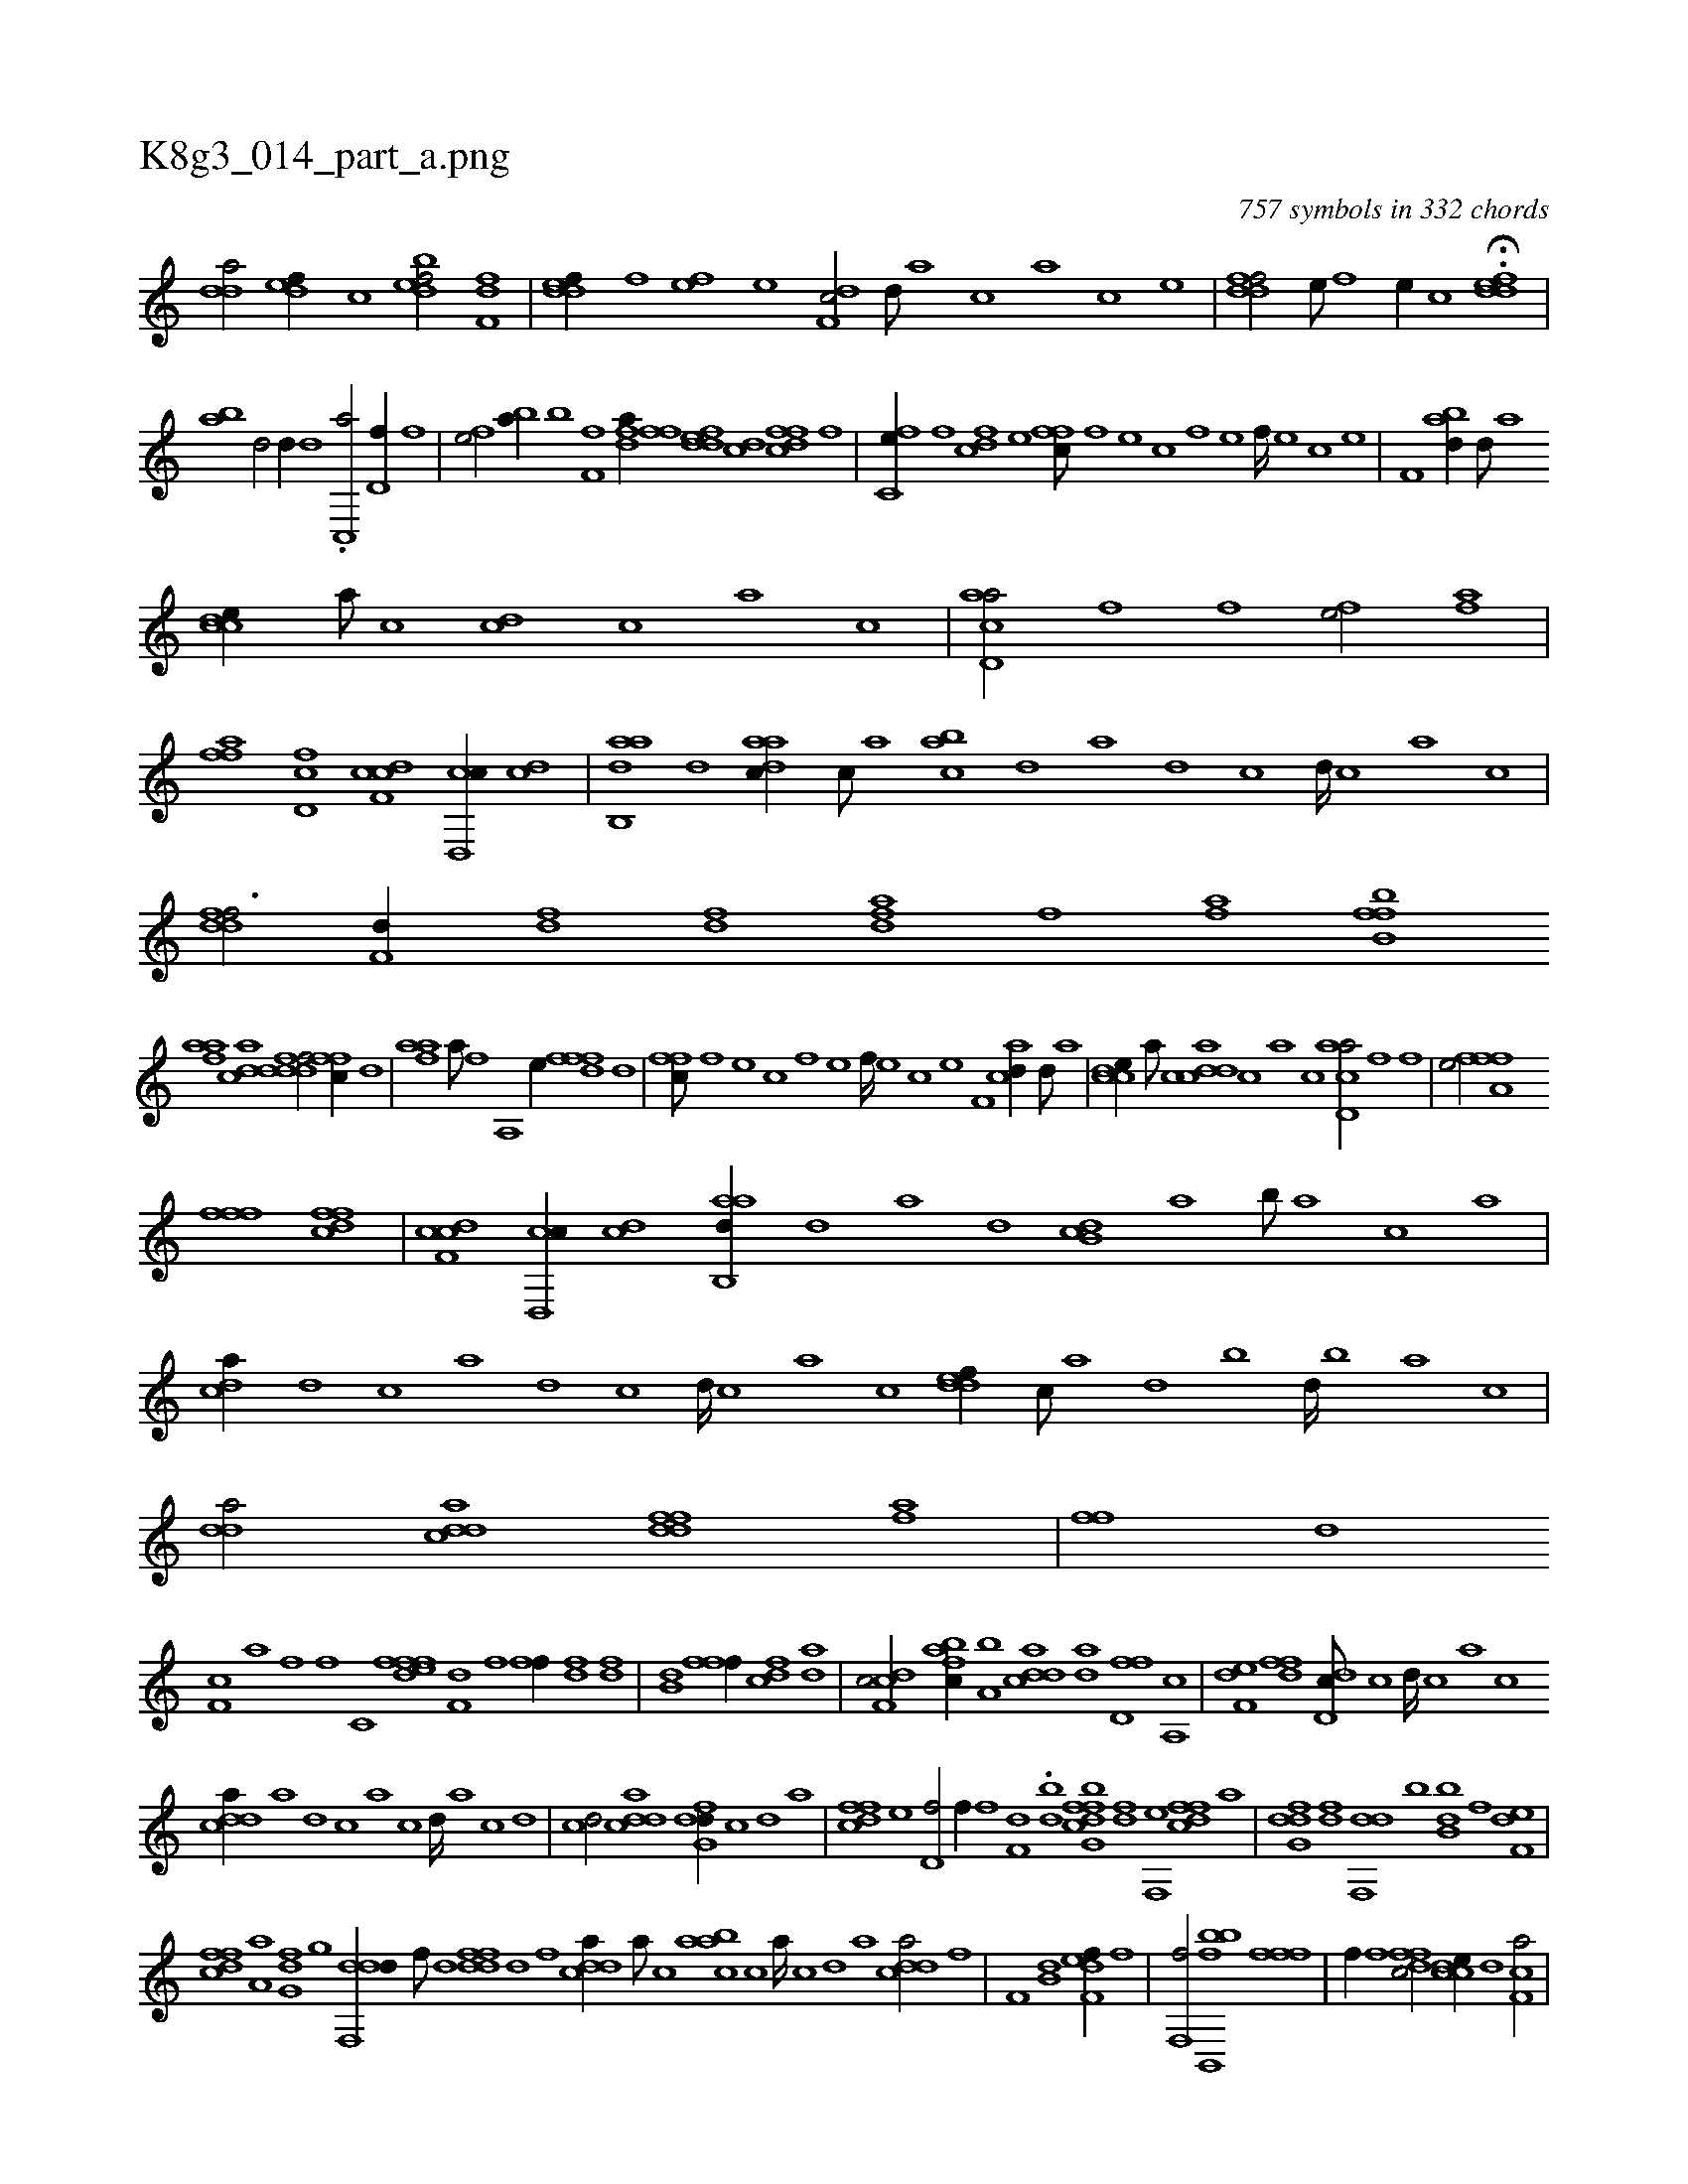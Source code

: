 X:1
%
%%titleleft true
%%tabaddflags 0
%%tabrhstyle grid
%
T:K8g3_014_part_a.png
C:757 symbols in 332 chords
L:1/1
K:italiantab
%
[,dda/] [,,def//] [,,,c] [,dbef/] [,,ff,d] |\
	[,ddef//] [,,,f] [,,,ef] [,,,,e] [,df,c/] [,,,,,d///] [,,,,a] [,,,,c] [,,,,a] [,,,,c] [,,,,e] |\
	[,ddff/] [,,,e///] [,,,f] [,,,e//] [,,,c] H.[,ddef] |
%
[,ba] [,d/] [d//] [d] .[c,,a/] [,d,f//] [,,,f] |\
	[fh,e/] [bh,a//] [b] [ff,h/] [fhda//] [,,i] |\
	[,fhh] [f] [fdde] [cd] [dffc] [f] [hhi,,h/] |\
	[fc,e//] [,f] [fcd] [,e] [,ffc///] [f] [e] [c] [f] [e] [f////] [e] [c] [e] |\
	[f,hh/] [abd//] [,d///] [a] 
%
[ccde//] [,,,a///] [,,,c] [cd] [,,,c] [,,a] [,,c] |\
	[acd,a/] [,fhh//] [f] [fhhe/] [fhia] |\
	[ffh,a] [d,fc] [cdf,c] [,cd,,c//] [cd] |\
	[aab,,d] [,d] [,daac//] [,,,c///] [,,,a] [,,bca] [,d] [,a] [,d] [,c] [,d////] [,c] [,a] [,c] |\
	[,ddff3/4] [f,d//] [fd] [df] [fhda] [fh] |\
	[haif] [ffhh] .[,b,b] 
%
[fhaa] [cdda] [ddff/] [,ffc//] [d] |\
	[fhaa] [,a///] [f] [hha,,h/] [,hhe//] [f] [fdf] [,,d] |\
	[,ffc///] [f] [e] [c] [f] [e] [f////] [e] [c] [e] [f,hh/] [acd//] [,d///] [a] |\
	[ccde//] [,,,a///] [,,,c] [cdda] [,,,c] [,,a] [,,c] [acd,a/] [,fhh//] [f] |\
	[fhhe/] [fha,f] 
%
[ffh,,f] [dffc] |\
	[cdf,c] [,cd,,c//] [cd] [aab,,d//] [,,d] [,a] [,,d] [,db,c] [,,a] [,,b///] [,,a] [,,,c] [,,,a] |\
	[,,dca//] [,d] [,c] [,a] [,d] [,c] [,d////] [,c] [,a] [,c] [,ddef//] [,c///] [,a] [,,d] [,,b] [,,d////] [,,b] [,,a] [,,,c] |\
	[,dda/] [cdda] [ddff] [fhia] |\
	[ffhh//] [,,h] [,,,,,d] 
%
[f,c] [,,,a] [hi,f] [,,f] [h,c,h] [,i] |\
	[ffhh] [edf] [f,dh///] [,,h] [,,i////] [,,h] [,,f] [,,h] [fhi,f//] [fh] [hd] [,,df] |\
	[hdb,h/] [ffhh] [,,i,f//] [fh] [cd] [,,da] |\
	[cdf,c/] [afbc//] [a,b] [cdda] [,,da] [d,ff] [a,,c] |\
	[f,de] [hdff] [dd,c///] [,c] [,d////] [,c] [,a] [,c] 
%
[cdda//] [a] [,d] [,c] [,a] [,c] [,d////] [a] [c] [d] |\
	[cd/] [cdda] [dfg,d//] [,,,,c] [,,,,d] [,,,a] |\
	[dffc] [,,,e] [,d,f/] [,hihf//] [f] [f,d] [,i] |\
	.[bhd] [,fh] [bg,cdf] [k] [h,df] [f,,e] [dffc] [,,,a] |\
	[dfg,d] [df] [,df,,d] [b] [b,dkb] [k] [h,,f] [f,de] |
%
[dffc] [,a,a] [,fg,d] [,,g] [ddf,,d//] [,,,f///] [,,d] [ddff] [,,d] [,,f] [,,h] |\
	[cdda//] [a///] [c] [aabc] [,c] [,a////] [,c] [,d] [a] [cdda/] [,hi//] [f] |\
	[kf,h] [h///] [k] [b,dk/] [kf,h] [,,def//] [f] |\
	[f,,hhf/] [b,,,bbh] [k,,hhf] [ffh,,f] |\
	[,hi,f//] [f] [dffc/] [ccde//] [,,d] [f,ca/] |
% number of items: 757


